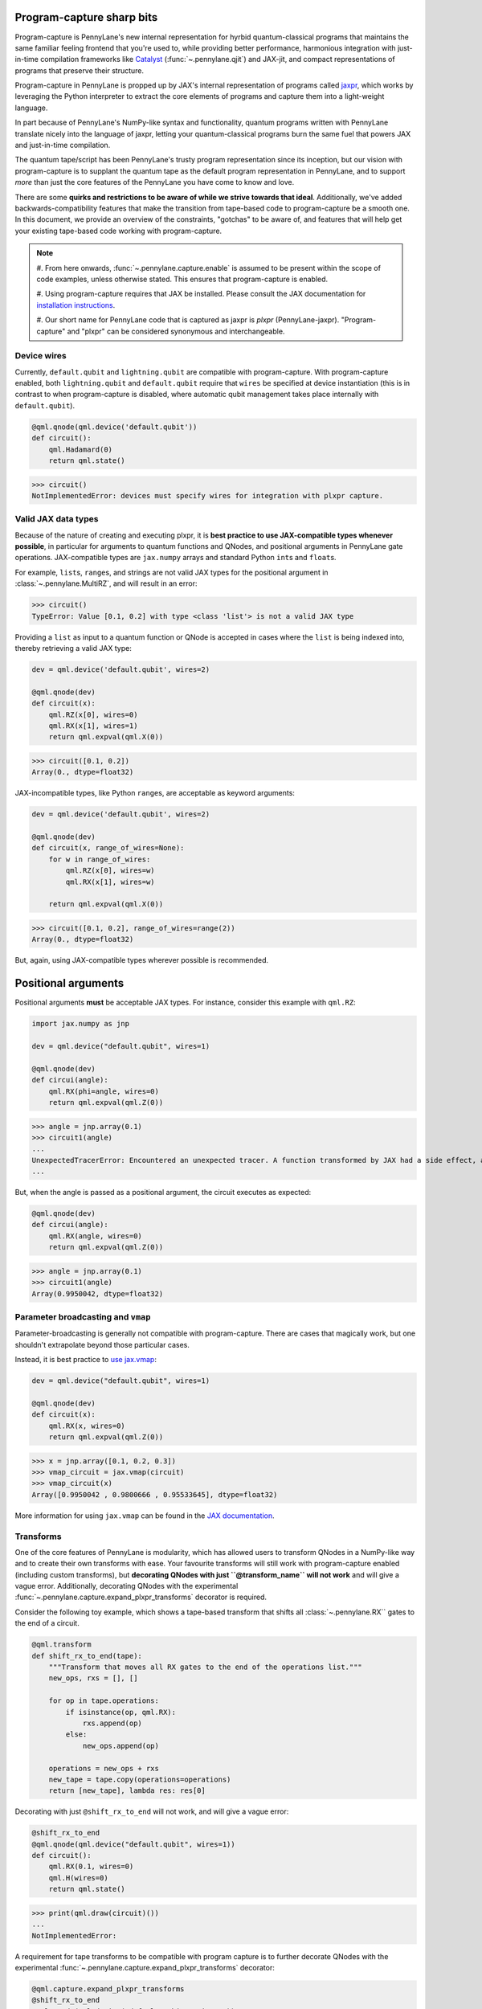 .. role:: html(raw)
   :format: html

Program-capture sharp bits
==========================

Program-capture is PennyLane's new internal representation for hyrbid quantum-classical 
programs that maintains the same familiar feeling frontend that you're used to, 
while providing better performance, harmonious integration with just-in-time compilation 
frameworks like `Catalyst <https://docs.pennylane.ai/projects/catalyst/en/stable/index.html>`__ 
(:func:`~.pennylane.qjit`) and JAX-jit, and compact representations of programs that preserve 
their structure.

Program-capture in PennyLane is propped up by JAX's internal representation of programs 
called `jaxpr <https://docs.jax.dev/en/latest/jaxpr.html>`__, which works by leveraging 
the Python interpreter to extract the core elements of programs and capture them 
into a light-weight language.

In part because of PennyLane's NumPy-like syntax and functionality, quantum programs 
written with PennyLane translate nicely into the language of jaxpr, letting your 
quantum-classical programs burn the same fuel that powers JAX and just-in-time compilation.

The quantum tape/script has been PennyLane's trusty program representation since 
its inception, but our vision with program-capture is to supplant the quantum tape
as the default program representation in PennyLane, and to support *more* than just 
the core features of the PennyLane you have come to know and love. 

There are some **quirks and restrictions to be aware of while we strive towards 
that ideal**. Additionally, we've added backwards-compatibility features that make 
the transition from tape-based code to program-capture be a smooth one. In this 
document, we provide an overview of the constraints, "gotchas" to be aware of, and
features that will help get your existing tape-based code working with program-capture.

.. note::

    #. From here onwards, :func:`~.pennylane.capture.enable` is assumed to be present 
    within the scope of code examples, unless otherwise stated. This ensures that 
    program-capture is enabled.

    #. Using program-capture requires that JAX be installed. Please consult the 
    JAX documentation for `installation instructions <https://docs.jax.dev/en/latest/installation.html>`__.
    
    #. Our short name for PennyLane code that is captured as jaxpr is *plxpr* (PennyLane-jaxpr).
    "Program-capture" and "plxpr" can be considered synonymous and interchangeable. 

Device wires 
------------

Currently, ``default.qubit`` and ``lightning.qubit`` are compatible with program-capture.
With program-capture enabled, both ``lightning.qubit`` and ``default.qubit`` require 
that ``wires`` be specified at device instantiation (this is in contrast to when 
program-capture is disabled, where automatic qubit management takes place internally
with ``default.qubit``).

.. code-block:: python

    @qml.qnode(qml.device('default.qubit'))
    def circuit():
        qml.Hadamard(0)
        return qml.state()

>>> circuit()
NotImplementedError: devices must specify wires for integration with plxpr capture.

Valid JAX data types 
--------------------

Because of the nature of creating and executing plxpr, it is **best practice to 
use JAX-compatible types whenever possible**, in particular for arguments to quantum 
functions and QNodes, and positional arguments in PennyLane gate operations. JAX-compatible 
types are ``jax.numpy`` arrays and standard Python ``int``\ s and ``float``\ s. 

For example, ``list``\ s, ``range``\ s, and strings are not valid JAX types for 
the positional argument in :class:`~.pennylane.MultiRZ`, and will result in an error:

.. code-block:: python
    dev = qml.device('default.qubit', wires=2)

    @qml.qnode(dev)
    def circuit():
        qml.MultiRZ([0.1, 0.2], wires=[0, 1])
        return qml.expval(qml.X(0))

>>> circuit()
TypeError: Value [0.1, 0.2] with type <class 'list'> is not a valid JAX type

Providing a ``list`` as input to a quantum function or QNode is accepted in cases 
where the ``list`` is being indexed into, thereby retrieving a valid JAX type:

.. code-block:: python

    dev = qml.device('default.qubit', wires=2)

    @qml.qnode(dev)
    def circuit(x):
        qml.RZ(x[0], wires=0)
        qml.RX(x[1], wires=1)
        return qml.expval(qml.X(0))

>>> circuit([0.1, 0.2])
Array(0., dtype=float32)

JAX-incompatible types, like Python ``range``\ s, are acceptable as keyword arguments:

.. code-block:: python
    
    dev = qml.device('default.qubit', wires=2)

    @qml.qnode(dev)
    def circuit(x, range_of_wires=None):
        for w in range_of_wires:
            qml.RZ(x[0], wires=w)
            qml.RX(x[1], wires=w)

        return qml.expval(qml.X(0))

>>> circuit([0.1, 0.2], range_of_wires=range(2))
Array(0., dtype=float32)

But, again, using JAX-compatible types wherever possible is recommended.

Positional arguments
====================

Positional arguments **must** be acceptable JAX types. For instance, consider this
example with ``qml.RZ``:

.. code-block:: python

    import jax.numpy as jnp

    dev = qml.device("default.qubit", wires=1)

    @qml.qnode(dev)
    def circui(angle):
        qml.RX(phi=angle, wires=0)
        return qml.expval(qml.Z(0))

>>> angle = jnp.array(0.1)
>>> circuit1(angle)
...
UnexpectedTracerError: Encountered an unexpected tracer. A function transformed by JAX had a side effect, allowing for a reference to an intermediate value with type float32[] wrapped in a DynamicJaxprTracer to escape the scope of the transformation.
...

But, when the angle is passed as a positional argument, the circuit executes as 
expected:

.. code-block:: python

    @qml.qnode(dev)
    def circui(angle):
        qml.RX(angle, wires=0)
        return qml.expval(qml.Z(0))

>>> angle = jnp.array(0.1)
>>> circuit1(angle)
Array(0.9950042, dtype=float32)

Parameter broadcasting and ``vmap``
-----------------------------------

Parameter-broadcasting is generally not compatible with program-capture. There are 
cases that magically work, but one shouldn't extrapolate beyond those particular 
cases.

Instead, it is best practice to `use jax.vmap <https://docs.jax.dev/en/latest/_autosummary/jax.vmap.html>`__:

.. code-block:: python

    dev = qml.device("default.qubit", wires=1)

    @qml.qnode(dev)
    def circuit(x):
        qml.RX(x, wires=0)
        return qml.expval(qml.Z(0))

>>> x = jnp.array([0.1, 0.2, 0.3])
>>> vmap_circuit = jax.vmap(circuit)
>>> vmap_circuit(x)
Array([0.9950042 , 0.9800666 , 0.95533645], dtype=float32)

More information for using ``jax.vmap`` can be found in the 
`JAX documentation <https://docs.jax.dev/en/latest/_autosummary/jax.vmap.html#jax.vmap>`__.

Transforms
----------

One of the core features of PennyLane is modularity, which has allowed users to 
transform QNodes in a NumPy-like way and to create their own transforms with ease. 
Your favourite transforms will still work with program-capture enabled (including
custom transforms), but **decorating QNodes with just ``@transform_name`` will not 
work** and will give a vague error. Additionally, decorating QNodes with the experimental 
:func:`~.pennylane.capture.expand_plxpr_transforms` decorator is required.

Consider the following toy example, which shows a tape-based transform that shifts 
all :class:`~.pennylane.RX`` gates to the end of a circuit.

.. code-block:: python

    @qml.transform
    def shift_rx_to_end(tape):
        """Transform that moves all RX gates to the end of the operations list."""
        new_ops, rxs = [], []

        for op in tape.operations:
            if isinstance(op, qml.RX):
                rxs.append(op)
            else:
                new_ops.append(op)
        
        operations = new_ops + rxs
        new_tape = tape.copy(operations=operations)
        return [new_tape], lambda res: res[0]

Decorating with just ``@shift_rx_to_end`` will not work, and will give a vague error:

.. code-block:: python

    @shift_rx_to_end
    @qml.qnode(qml.device("default.qubit", wires=1))
    def circuit():
        qml.RX(0.1, wires=0)
        qml.H(wires=0)
        return qml.state()

>>> print(qml.draw(circuit)())
...
NotImplementedError: 

A requirement for tape transforms to be compatible with program capture is to further 
decorate QNodes with the experimental :func:`~.pennylane.capture.expand_plxpr_transforms` 
decorator:

.. code-block:: python

    @qml.capture.expand_plxpr_transforms
    @shift_rx_to_end
    @qml.qnode(qml.device("default.qubit", wires=1))
    def circuit():
        qml.RX(0.1, wires=0)
        qml.H(wires=0)
        return qml.state()

>>> print(qml.draw(circuit)())
0: ──H──RX(0.10)─┤  State

Dynamic variables and transforms
================================

Some transforms in the :module:`~.pennylane.transforms` API have bespoke plxpr implementations
that *directly* transform jaxpr:

#. :func:`~.pennylane.transforms.merge_rotations`
#. :func:`~.pennylane.transforms.single_qubit_fusion`
#. :func:`~.pennylane.transforms.unitary_to_rot`
#. :func:`~.pennylane.transforms.merge_amplitude_embedding`
#. :func:`~.pennylane.transforms.commute_controlled`
#. :func:`~.pennylane.transforms.decompose`
#. :func:`~.pennylane.map_wires`
#. :func:`~.pennylane.transforms.cancel_inverses`

**This section applies to any transform not listed above, including custom quantum tape
transforms**.

There are a few other restrictions on QNodes and applying transforms that do not 
have a native program-capture implementation:

#. Transforms that return multiple tapes are not backwards-compatible.
#. Transforms that return non-trivial post-processing functions are not backwards-compatible.
#. Tape transforms will fail to execute if the transformed quantum function or QNode contains:
    #. ``qml.cond`` with dynamic parameters as predicates.
    #. ``qml.for_loop`` with dynamic parameters for ``start``, ``stop``, or ``step``.
    #. ``qml.while_loop``.

Here is an example with our toy ``shift_rx_to_end`` transform and a dynamic parameter
for ``stop`` in ``qml.for_loop``.

.. code-block:: python

    @qml.capture.expand_plxpr_transforms
    @shift_rx_to_end
    @qml.qnode(qml.device("default.qubit", wires=4))
    def circuit(stop):

        @qml.for_loop(0, stop, 1)
        def loop(i):
            qml.RX(0.1, wires=i)
            qml.H(wires=i)
        
        loop(stop)

        return qml.state()

>>> circuit(4)
TracerIntegerConversionError: The __index__() method was called on traced array with shape int32[].
The error occurred while tracing the function wrapper at /Users/isaac/.virtualenvs/pl-latest/lib/python3.11/site-packages/pennylane/transforms/core/transform_dispatcher.py:41 for make_jaxpr. This concrete value was not available in Python because it depends on the value of the argument inner_args[0].
See https://jax.readthedocs.io/en/latest/errors.html#jax.errors.TracerIntegerConversionError

``while`` loops 
---------------

While loops written with :func:`~.pennylane.while_loop` cannot accept a ``lambda``
function:

.. code-block:: python

    dev = qml.device("default.qubit", wires=1)

    @qml.qnode(dev)
    def circuit():

        @qml.while_loop(lambda a: a > 3)
        def loop(a):
            a += 1
            return a

        a = 0
        loop(a)

        qml.RX(0, wires=0)
        return qml.state()

>>> circuit()
...
KeyError: <gast.gast.Lambda object at 0x136ff82b0>

As a workaround, use a regular Python function:

.. code-block:: python

    dev = qml.device("default.qubit", wires=1)

    def func(x):
        return x > 3

    @qml.qnode(dev)
    def circuit():

        @qml.while_loop(func)
        def loop(a):
            a += 1
            return a

        a = 0
        loop(a)
        
        qml.RX(0, wires=0)
        return qml.state()

>>> circuit()
Array([1.+0.j, 0.+0.j], dtype=complex64)

Calculating operator matrices in QNodes
---------------------------------------

The matrix of an operator cannot be computed with :func:`~.pennylane.matirx` within
a QNode, and will raise an error:

.. code-block:: python

    dev = qml.device("default.qubit", wires=1)

    @qml.qnode(dev)
    def circuit():
        mat = qml.matrix(qml.X(0))
        return qml.state()

>>> circuit()
...
TransformError: Input is not an Operator, tape, QNode, or quantum function

Section title 
-------------

blah blah blah

.. code-block:: python

    # nice code block!!!!!!!!!

>>> print("hello plxpr")
hello plxpr

blah blah blah